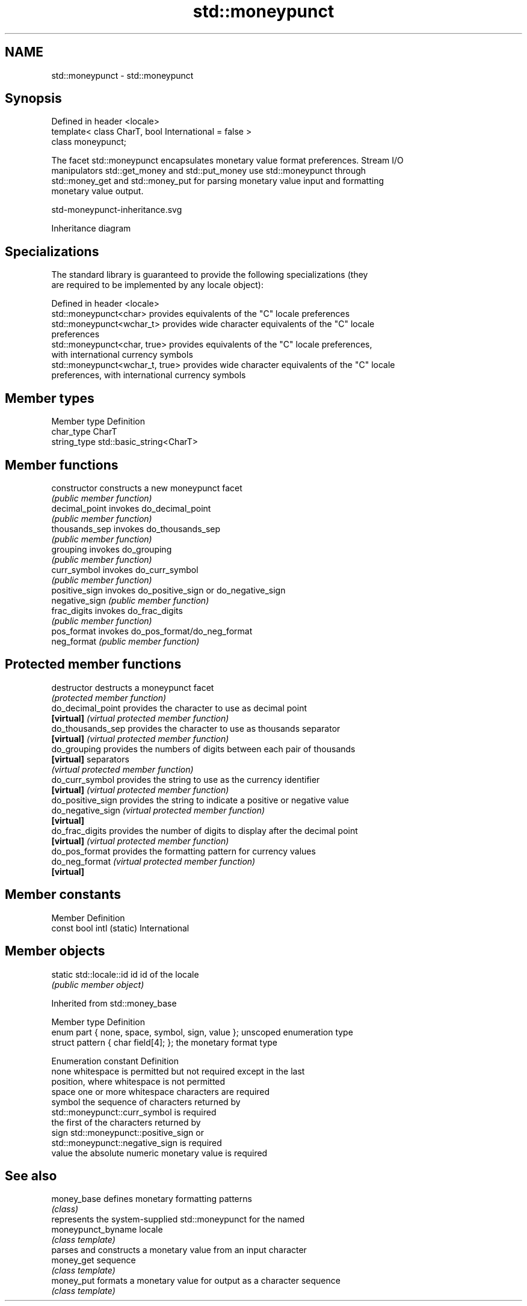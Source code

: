 .TH std::moneypunct 3 "2024.06.10" "http://cppreference.com" "C++ Standard Libary"
.SH NAME
std::moneypunct \- std::moneypunct

.SH Synopsis
   Defined in header <locale>
   template< class CharT, bool International = false >
   class moneypunct;

   The facet std::moneypunct encapsulates monetary value format preferences. Stream I/O
   manipulators std::get_money and std::put_money use std::moneypunct through
   std::money_get and std::money_put for parsing monetary value input and formatting
   monetary value output.

   std-moneypunct-inheritance.svg

                                   Inheritance diagram

.SH Specializations

   The standard library is guaranteed to provide the following specializations (they
   are required to be implemented by any locale object):

   Defined in header <locale>
   std::moneypunct<char>          provides equivalents of the "C" locale preferences
   std::moneypunct<wchar_t>       provides wide character equivalents of the "C" locale
                                  preferences
   std::moneypunct<char, true>    provides equivalents of the "C" locale preferences,
                                  with international currency symbols
   std::moneypunct<wchar_t, true> provides wide character equivalents of the "C" locale
                                  preferences, with international currency symbols

.SH Member types

   Member type Definition
   char_type   CharT
   string_type std::basic_string<CharT>

.SH Member functions

   constructor   constructs a new moneypunct facet
                 \fI(public member function)\fP 
   decimal_point invokes do_decimal_point
                 \fI(public member function)\fP 
   thousands_sep invokes do_thousands_sep
                 \fI(public member function)\fP 
   grouping      invokes do_grouping
                 \fI(public member function)\fP 
   curr_symbol   invokes do_curr_symbol
                 \fI(public member function)\fP 
   positive_sign invokes do_positive_sign or do_negative_sign
   negative_sign \fI(public member function)\fP 
   frac_digits   invokes do_frac_digits
                 \fI(public member function)\fP 
   pos_format    invokes do_pos_format/do_neg_format
   neg_format    \fI(public member function)\fP 

.SH Protected member functions

   destructor       destructs a moneypunct facet
                    \fI(protected member function)\fP 
   do_decimal_point provides the character to use as decimal point
   \fB[virtual]\fP        \fI(virtual protected member function)\fP 
   do_thousands_sep provides the character to use as thousands separator
   \fB[virtual]\fP        \fI(virtual protected member function)\fP 
   do_grouping      provides the numbers of digits between each pair of thousands
   \fB[virtual]\fP        separators
                    \fI(virtual protected member function)\fP 
   do_curr_symbol   provides the string to use as the currency identifier
   \fB[virtual]\fP        \fI(virtual protected member function)\fP 
   do_positive_sign provides the string to indicate a positive or negative value
   do_negative_sign \fI(virtual protected member function)\fP 
   \fB[virtual]\fP
   do_frac_digits   provides the number of digits to display after the decimal point
   \fB[virtual]\fP        \fI(virtual protected member function)\fP 
   do_pos_format    provides the formatting pattern for currency values
   do_neg_format    \fI(virtual protected member function)\fP 
   \fB[virtual]\fP

.SH Member constants

   Member                   Definition
   const bool intl (static) International

.SH Member objects

   static std::locale::id id id of the locale
                             \fI(public member object)\fP

   

Inherited from std::money_base

   Member type                                     Definition
   enum part { none, space, symbol, sign, value }; unscoped enumeration type
   struct pattern { char field[4]; };              the monetary format type

   Enumeration constant Definition
   none                 whitespace is permitted but not required except in the last
                        position, where whitespace is not permitted
   space                one or more whitespace characters are required
   symbol               the sequence of characters returned by
                        std::moneypunct::curr_symbol is required
                        the first of the characters returned by
   sign                 std::moneypunct::positive_sign or
                        std::moneypunct::negative_sign is required
   value                the absolute numeric monetary value is required

.SH See also

   money_base        defines monetary formatting patterns
                     \fI(class)\fP 
                     represents the system-supplied std::moneypunct for the named
   moneypunct_byname locale
                     \fI(class template)\fP 
                     parses and constructs a monetary value from an input character
   money_get         sequence
                     \fI(class template)\fP 
   money_put         formats a monetary value for output as a character sequence
                     \fI(class template)\fP 
